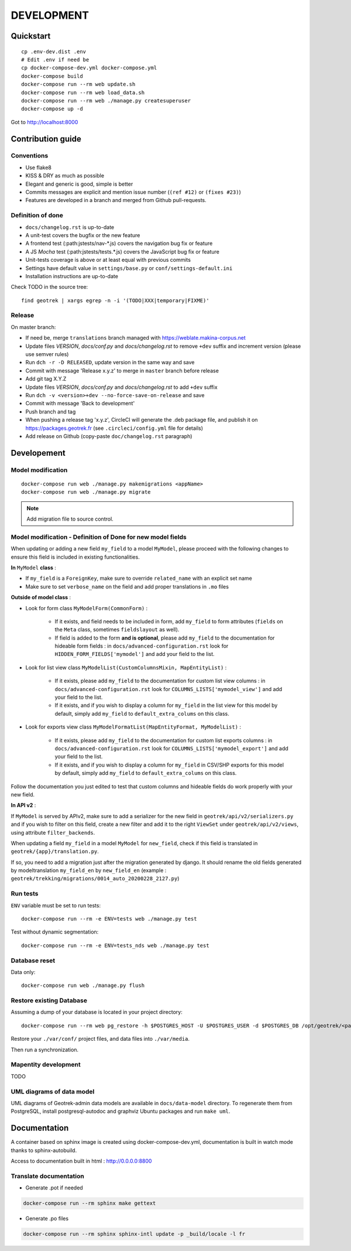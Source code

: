 .. _development-section:

===========
DEVELOPMENT
===========

Quickstart
==========

::

    cp .env-dev.dist .env
    # Edit .env if need be
    cp docker-compose-dev.yml docker-compose.yml
    docker-compose build
    docker-compose run --rm web update.sh
    docker-compose run --rm web load_data.sh
    docker-compose run --rm web ./manage.py createsuperuser
    docker-compose up -d

Got to http://localhost:8000


Contribution guide
==================

Conventions
-----------

* Use flake8
* KISS & DRY as much as possible
* Elegant and generic is good, simple is better
* Commits messages are explicit and mention issue number (``(ref #12)`` or ``(fixes #23)``)
* Features are developed in a branch and merged from Github pull-requests.


Definition of done
------------------

* ``docs/changelog.rst`` is up-to-date
* A unit-test covers the bugfix or the new feature
* A frontend test (:path:jstests/nav-\*.js) covers the navigation bug fix or feature
* A JS *Mocha* test (:path:jstests/tests.\*.js) covers the JavaScript bug fix or feature
* Unit-tests coverage is above or at least equal with previous commits
* Settings have default value in ``settings/base.py`` or ``conf/settings-default.ini``
* Installation instructions are up-to-date

Check TODO in the source tree:

::

   find geotrek | xargs egrep -n -i '(TODO|XXX|temporary|FIXME)'


Release
-------

On master branch:

* If need be, merge ``translations`` branch managed with https://weblate.makina-corpus.net
* Update files *VERSION*, *docs/conf.py* and *docs/changelog.rst* to remove ``+dev`` suffix and increment version (please use semver rules)
* Run ``dch -r -D RELEASED``, update version in the same way and save
* Commit with message 'Release x.y.z' to merge in ``master`` branch before release
* Add git tag X.Y.Z
* Update files *VERSION*, *docs/conf.py* and *docs/changelog.rst* to add ``+dev`` suffix
* Run ``dch -v <version>+dev --no-force-save-on-release`` and save
* Commit with message 'Back to development'
* Push branch and tag
* When pushing a release tag 'x.y.z', CircleCI will generate the .deb package file, and publish it on https://packages.geotrek.fr (see ``.circleci/config.yml`` file for details)
* Add release on Github (copy-paste ``doc/changelog.rst`` paragraph)


Developement
============

Model modification
------------------

::

   docker-compose run web ./manage.py makemigrations <appName>
   docker-compose run web ./manage.py migrate

.. note ::

    Add migration file to source control.

Model modification - Definition of Done for new model fields
------------------------------------------------------------

When updating or adding a new field ``my_field`` to a model ``MyModel``, please proceed with the following changes to ensure this field is included in existing functionalities.

**In** ``MyModel`` **class** :

- If ``my_field`` is a ``ForeignKey``, make sure to override ``related_name`` with an explicit set name

- Make sure to set ``verbose_name`` on the field and add proper translations in ``.mo`` files

**Outside of model class** :

- Look for form class ``MyModelForm(CommonForm)`` :

    - If it exists, and field needs to be included in form, add ``my_field`` to form attributes (``fields`` on the ``Meta`` class, sometimes ``fieldslayout`` as well).

    - If field is added to the form **and is optional**, please add ``my_field`` to the documentation for hideable form fields : in ``docs/advanced-configuration.rst`` look for ``HIDDEN_FORM_FIELDS['mymodel']`` and add your field to the list.

- Look for list view class ``MyModelList(CustomColumnsMixin, MapEntityList)`` :

    - If it exists, please add ``my_field`` to the documentation for custom list view columns : in ``docs/advanced-configuration.rst`` look for ``COLUMNS_LISTS['mymodel_view']`` and add your field to the list.

    - If it exists, and if you wish to display a column for ``my_field`` in the list view for this model by default, simply add ``my_field`` to ``default_extra_colums`` on this class.

- Look for exports view class ``MyModelFormatList(MapEntityFormat, MyModelList)`` :

    - If it exists, please add ``my_field`` to the documentation for custom list exports columns : in ``docs/advanced-configuration.rst`` look for ``COLUMNS_LISTS['mymodel_export']`` and add your field to the list.

    - If it exists, and if you wish to display a column for ``my_field`` in CSV/SHP exports for this model by default, simply add ``my_field`` to ``default_extra_colums`` on this class.

Follow the documentation you just edited to test that custom columns and hideable fields do work properly with your new field.

**In API v2** :

If ``MyModel`` is served by APIv2, make sure to add a serializer for the new field in ``geotrek/api/v2/serializers.py`` and if you wish to filter on this field, create a new filter and add it to the right ``ViewSet`` under ``geotrek/api/v2/views``, using attribute ``filter_backends``.


When updating a field ``my_field`` in a model ``MyModel`` for ``new_field``, check if this field is translated in ``geotrek/{app}/translation.py``.

If so, you need to add a migration just after the migration generated by django.
It should rename the old fields generated by modeltranslation ``my_field_en`` by ``new_field_en``
(example : ``geotrek/trekking/migrations/0014_auto_20200228_2127.py``)


Run tests
---------

``ENV`` variable must be set to run tests:

::

   docker-compose run --rm -e ENV=tests web ./manage.py test

Test without dynamic segmentation:

::

   docker-compose run --rm -e ENV=tests_nds web ./manage.py test


Database reset
--------------

Data only:

::

   docker-compose run web ./manage.py flush

Restore existing Database
-------------------------

Assuming a dump of your database is located in your project directory:

::

   docker-compose run --rm web pg_restore -h $POSTGRES_HOST -U $POSTGRES_USER -d $POSTGRES_DB /opt/geotrek/<path_to_backup>.dump

Restore your ``./var/conf/`` project files, and data files into ``./var/media``.

Then run a synchronization.

Mapentity development
---------------------

TODO


UML diagrams of data model
--------------------------

UML diagrams of Geotrek-admin data models are available in ``docs/data-model`` directory.
To regenerate them from PostgreSQL, install postgresql-autodoc and graphviz Ubuntu packages
and run ``make uml``.

Documentation
=============

A container based on sphinx image is created using docker-compose-dev.yml,
documentation is built in watch mode thanks to sphinx-autobuild.

Access to documentation built in html : http://0.0.0.0:8800


Translate documentation
-----------------------

- Generate .pot if needed

.. code-block :: python

    docker-compose run --rm sphinx make gettext

- Generate .po files

.. code-block :: python

    docker-compose run --rm sphinx sphinx-intl update -p _build/locale -l fr
